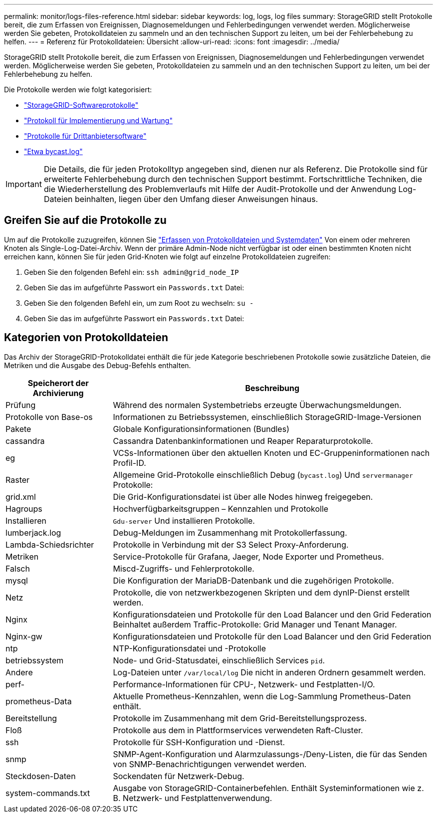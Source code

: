 ---
permalink: monitor/logs-files-reference.html 
sidebar: sidebar 
keywords: log, logs, log files 
summary: StorageGRID stellt Protokolle bereit, die zum Erfassen von Ereignissen, Diagnosemeldungen und Fehlerbedingungen verwendet werden. Möglicherweise werden Sie gebeten, Protokolldateien zu sammeln und an den technischen Support zu leiten, um bei der Fehlerbehebung zu helfen. 
---
= Referenz für Protokolldateien: Übersicht
:allow-uri-read: 
:icons: font
:imagesdir: ../media/


[role="lead"]
StorageGRID stellt Protokolle bereit, die zum Erfassen von Ereignissen, Diagnosemeldungen und Fehlerbedingungen verwendet werden. Möglicherweise werden Sie gebeten, Protokolldateien zu sammeln und an den technischen Support zu leiten, um bei der Fehlerbehebung zu helfen.

Die Protokolle werden wie folgt kategorisiert:

* link:storagegrid-software-logs.html["StorageGRID-Softwareprotokolle"]
* link:deployment-and-maintenance-logs.html["Protokoll für Implementierung und Wartung"]
* link:logs-for-third-party-software.html["Protokolle für Drittanbietersoftware"]
* link:about-bycast-log.html["Etwa bycast.log"]



IMPORTANT: Die Details, die für jeden Protokolltyp angegeben sind, dienen nur als Referenz. Die Protokolle sind für erweiterte Fehlerbehebung durch den technischen Support bestimmt. Fortschrittliche Techniken, die die Wiederherstellung des Problemverlaufs mit Hilfe der Audit-Protokolle und der Anwendung Log-Dateien beinhalten, liegen über den Umfang dieser Anweisungen hinaus.



== Greifen Sie auf die Protokolle zu

Um auf die Protokolle zuzugreifen, können Sie link:collecting-log-files-and-system-data.html["Erfassen von Protokolldateien und Systemdaten"] Von einem oder mehreren Knoten als Single-Log-Datei-Archiv. Wenn der primäre Admin-Node nicht verfügbar ist oder einen bestimmten Knoten nicht erreichen kann, können Sie für jeden Grid-Knoten wie folgt auf einzelne Protokolldateien zugreifen:

. Geben Sie den folgenden Befehl ein: `ssh admin@grid_node_IP`
. Geben Sie das im aufgeführte Passwort ein `Passwords.txt` Datei:
. Geben Sie den folgenden Befehl ein, um zum Root zu wechseln: `su -`
. Geben Sie das im aufgeführte Passwort ein `Passwords.txt` Datei:




== Kategorien von Protokolldateien

Das Archiv der StorageGRID-Protokolldatei enthält die für jede Kategorie beschriebenen Protokolle sowie zusätzliche Dateien, die Metriken und die Ausgabe des Debug-Befehls enthalten.

[cols="1a,3a"]
|===
| Speicherort der Archivierung | Beschreibung 


| Prüfung  a| 
Während des normalen Systembetriebs erzeugte Überwachungsmeldungen.



| Protokolle von Base-os  a| 
Informationen zu Betriebssystemen, einschließlich StorageGRID-Image-Versionen



| Pakete  a| 
Globale Konfigurationsinformationen (Bundles)



| cassandra  a| 
Cassandra Datenbankinformationen und Reaper Reparaturprotokolle.



| eg  a| 
VCSs-Informationen über den aktuellen Knoten und EC-Gruppeninformationen nach Profil-ID.



| Raster  a| 
Allgemeine Grid-Protokolle einschließlich Debug (`bycast.log`) Und `servermanager` Protokolle:



| grid.xml  a| 
Die Grid-Konfigurationsdatei ist über alle Nodes hinweg freigegeben.



| Hagroups  a| 
Hochverfügbarkeitsgruppen – Kennzahlen und Protokolle



| Installieren  a| 
`Gdu-server` Und installieren Protokolle.



| lumberjack.log  a| 
Debug-Meldungen im Zusammenhang mit Protokollerfassung.



| Lambda-Schiedsrichter  a| 
Protokolle in Verbindung mit der S3 Select Proxy-Anforderung.



| Metriken  a| 
Service-Protokolle für Grafana, Jaeger, Node Exporter und Prometheus.



| Falsch  a| 
Miscd-Zugriffs- und Fehlerprotokolle.



| mysql  a| 
Die Konfiguration der MariaDB-Datenbank und die zugehörigen Protokolle.



| Netz  a| 
Protokolle, die von netzwerkbezogenen Skripten und dem dynIP-Dienst erstellt werden.



| Nginx  a| 
Konfigurationsdateien und Protokolle für den Load Balancer und den Grid Federation Beinhaltet außerdem Traffic-Protokolle: Grid Manager und Tenant Manager.



| Nginx-gw  a| 
Konfigurationsdateien und Protokolle für den Load Balancer und den Grid Federation



| ntp  a| 
NTP-Konfigurationsdatei und -Protokolle



| betriebssystem  a| 
Node- und Grid-Statusdatei, einschließlich Services `pid`.



| Andere  a| 
Log-Dateien unter `/var/local/log` Die nicht in anderen Ordnern gesammelt werden.



| perf-  a| 
Performance-Informationen für CPU-, Netzwerk- und Festplatten-I/O.



| prometheus-Data  a| 
Aktuelle Prometheus-Kennzahlen, wenn die Log-Sammlung Prometheus-Daten enthält.



| Bereitstellung  a| 
Protokolle im Zusammenhang mit dem Grid-Bereitstellungsprozess.



| Floß  a| 
Protokolle aus dem in Plattformservices verwendeten Raft-Cluster.



| ssh  a| 
Protokolle für SSH-Konfiguration und -Dienst.



| snmp  a| 
SNMP-Agent-Konfiguration und Alarmzulassungs-/Deny-Listen, die für das Senden von SNMP-Benachrichtigungen verwendet werden.



| Steckdosen-Daten  a| 
Sockendaten für Netzwerk-Debug.



| system-commands.txt  a| 
Ausgabe von StorageGRID-Containerbefehlen. Enthält Systeminformationen wie z. B. Netzwerk- und Festplattenverwendung.

|===